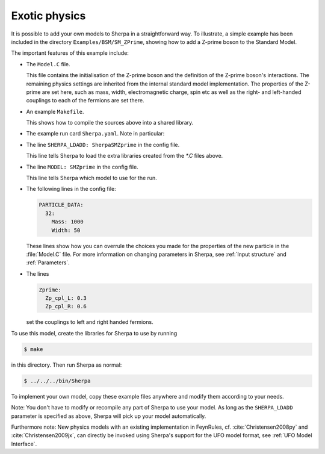 .. _Exotic physics:

**************
Exotic physics
**************


It is possible to add your own models to Sherpa in a straightforward way.
To illustrate, a simple example has been included in the directory
``Examples/BSM/SM_ZPrime``, showing how to add a Z-prime boson to
the Standard Model.

The important features of this example include:

* The ``Model.C`` file.

  This file contains the initialisation of the Z-prime boson and the definition
  of the Z-prime boson's interactions. The remaining physics settings are
  inherited from the internal standard model implementation.
  The properties of the Z-prime are set here, such as mass, width,
  electromagnetic charge, spin etc as well as the right- and left-handed
  couplings to each of the fermions are set there.

* An example ``Makefile``.

  This shows how to compile the sources above into a shared library.

* The example run card ``Sherpa.yaml``. Note in particular:

* The line ``SHERPA_LDADD: SherpaSMZprime`` in the config file.

  This line tells Sherpa to load the extra libraries created from the
  `*.C` files above.

* The line ``MODEL: SMZprime`` in the config file.

  This line tells Sherpa which model to use for the run.

* The following lines in the config file:

  .. code-block:: yaml

     PARTICLE_DATA:
       32:
         Mass: 1000
         Width: 50

  These lines show how you can overrule the choices you made for the
  properties of the new particle in the :file:`Model.C` file. For
  more information on changing parameters in Sherpa, see :ref:`Input
  structure` and :ref:`Parameters`.

* The lines

  .. code-block:: yaml

     Zprime:
       Zp_cpl_L: 0.3
       Zp_cpl_R: 0.6

  set the couplings to left and right handed fermions.

To use this model, create the libraries for Sherpa to use by running

.. code-block:: shell-session

   $ make

in this directory. Then run Sherpa as normal:

.. code-block:: shell-session

   $ ../../../bin/Sherpa

To implement your own model, copy these example files anywhere and
modify them according to your needs.

Note: You don't have to modify or recompile any part of Sherpa to use
your model. As long as the ``SHERPA_LDADD`` parameter is specified as
above, Sherpa will pick up your model automatically.

Furthermore note: New physics models with an existing implementation
in FeynRules, cf. :cite:`Christensen2008py` and
:cite:`Christensen2009jx`, can directly be invoked using Sherpa's
support for the UFO model format, see :ref:`UFO Model Interface`.
